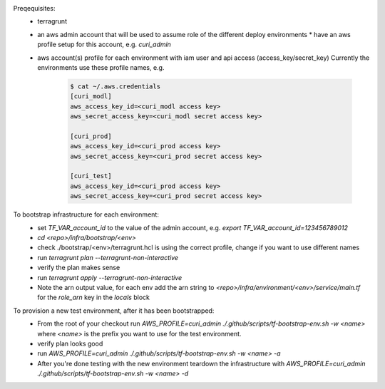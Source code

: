 Preqequisites:
  * terragrunt
  * an aws admin account that will be used to assume role of the different deploy environments
    * have an aws profile setup for this account, e.g. `curi_admin`
  * aws account(s) profile for each environment with iam user and api access (access_key/secret_key)
    Currently the environments use these profile names, e.g.

      .. code-block:: bash

        $ cat ~/.aws.credentials
        [curi_modl]
        aws_access_key_id=<curi_modl access key>
        aws_secret_access_key=<curi_modl secret access key>

        [curi_prod]
        aws_access_key_id=<curi_prod access key>
        aws_secret_access_key=<curi_prod secret access key>

        [curi_test]
        aws_access_key_id=<curi_prod access key>
        aws_secret_access_key=<curi_prod secret access key>

To bootstrap infrastructure for each environment:
  * set `TF_VAR_account_id` to the value of the admin account, e.g. `export TF_VAR_account_id=123456789012`
  * `cd <repo>/infra/bootstrap/<env>`
  * check ./bootstrap/<env>/terragrunt.hcl is using the correct profile, change if you want to use different names
  * run `terragrunt plan --terragrunt-non-interactive`
  * verify the plan makes sense
  * run `terragrunt apply --terragrunt-non-interactive`
  * Note the arn output value, for each env add the arn string to
    `<repo>/infra/environment/<env>/service/main.tf` for the `role_arn` key in the `locals` block


To provision a new test environment, after it has been bootstrapped:
  * From the root of your checkout run `AWS_PROFILE=curi_admin ./.github/scripts/tf-bootstrap-env.sh -w <name>`
    where `<name>` is the prefix you want to use for the test environment.
  * verify plan looks good
  * run `AWS_PROFILE=curi_admin ./.github/scripts/tf-bootstrap-env.sh -w <name> -a`
  * After you're done testing with the new environment teardown the infrastructure with
    `AWS_PROFILE=curi_admin ./.github/scripts/tf-bootstrap-env.sh -w <name> -d`

